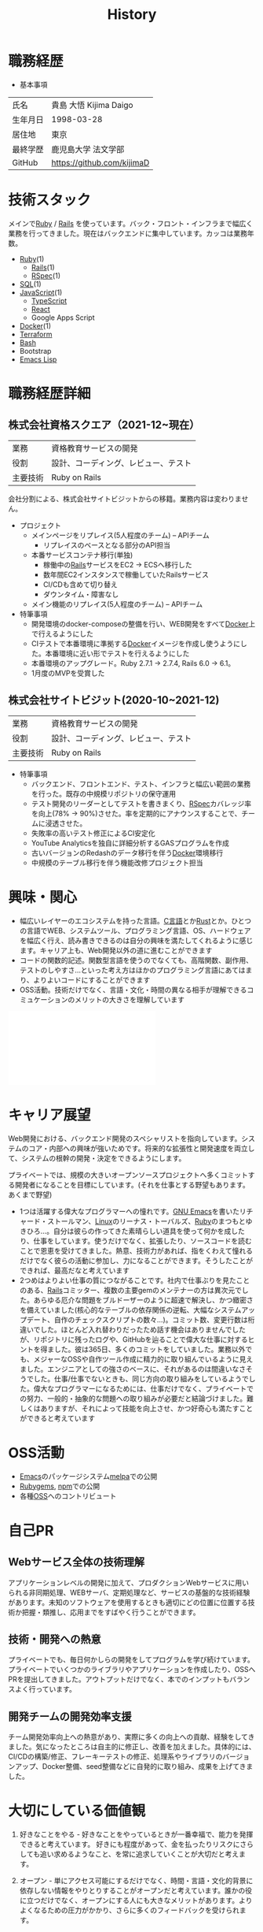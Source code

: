 :PROPERTIES:
:ID:       a0f58a2a-e92d-496e-9c81-dc5401ab314f
:END:
#+title: History

* 職務経歴

- 基本事項

|----------+----------------------------|
| 氏名     | 貴島 大悟 Kijima Daigo     |
| 生年月日 | 1998-03-28                 |
| 居住地   | 東京                       |
| 最終学歴 | 鹿児島大学 法文学部        |
| GitHub   | https://github.com/kijimaD |

* 技術スタック

メインで[[id:cfd092c4-1bb2-43d3-88b1-9f647809e546][Ruby]] / [[id:e04aa1a3-509c-45b2-ac64-53d69c961214][Rails]] を使っています。バック・フロント・インフラまで幅広く業務を行ってきました。現在はバックエンドに集中しています。カッコは業務年数。

- [[id:cfd092c4-1bb2-43d3-88b1-9f647809e546][Ruby]](1)
  - [[id:e04aa1a3-509c-45b2-ac64-53d69c961214][Rails]](1)
  - [[id:afccf86d-70b8-44c0-86a8-cdac25f7dfd3][RSpec]](1)
- [[id:8b69b8d4-1612-4dc5-8412-96b431fdd101][SQL]](1)
- [[id:a6980e15-ecee-466e-9ea7-2c0210243c0d][JavaScript]](1)
  - [[id:ad1527ee-63b3-4a9b-a553-10899f57c234][TypeScript]]
  - [[id:dc50d818-d7d1-48a8-ad76-62ead617c670][React]]
  - Google Apps Script
- [[id:1658782a-d331-464b-9fd7-1f8233b8b7f8][Docker]](1)
- [[id:9f6b36fd-a680-42db-a6f4-0ea21b355bc2][Terraform]]
- [[id:585d3b5e-989d-4363-bcc3-894402fcfcf9][Bash]]
- Bootstrap
- [[id:c7e81fac-9f8b-4538-9851-21d4ff3c2b08][Emacs Lisp]]

* 職務経歴詳細
** 株式会社資格スクエア（2021-12~現在）

|----------+------------------------------|
| 業務     | 資格教育サービスの開発       |
| 役割     | 設計、コーディング、レビュー、テスト  |
| 主要技術 | Ruby on Rails                |

会社分割による、株式会社サイトビジットからの移籍。業務内容は変わりません。

- プロジェクト
  - メインページをリプレイス(5人程度のチーム) -- APIチーム
    - リプレイスのベースとなる部分のAPI担当
  - 本番サービスコンテナ移行(単独)
    - 稼働中の[[id:e04aa1a3-509c-45b2-ac64-53d69c961214][Rails]]サービスをEC2 → ECSへ移行した
    - 数年間EC2インスタンスで稼働していたRailsサービス
    - CI/CDも含めて切り替え
    - ダウンタイム・障害なし
  - メイン機能のリプレイス(5人程度のチーム) -- APIチーム

- 特筆事項
  - 開発環境のdocker-composeの整備を行い、WEB開発をすべて[[id:1658782a-d331-464b-9fd7-1f8233b8b7f8][Docker]]上で行えるようにした
  - CIテストで本番環境に準拠する[[id:1658782a-d331-464b-9fd7-1f8233b8b7f8][Docker]]イメージを作成し使うようにした。本番環境に近い形でテストを行えるようにした
  - 本番環境のアップグレード。Ruby 2.7.1 -> 2.7.4, Rails 6.0 -> 6.1。
  - 1月度のMVPを受賞した

** 株式会社サイトビジット(2020-10~2021-12)

|------+------------------------------|
| 業務 | 資格教育サービスの開発       |
| 役割 | 設計、コーディング、レビュー、テスト |
| 主要技術 | Ruby on Rails                |

- 特筆事項
  - バックエンド、フロントエンド、テスト、インフラと幅広い範囲の業務を行った。既存の中規模リポジトリの保守運用
  - テスト開発のリーダーとしてテストを書きまくり、[[id:afccf86d-70b8-44c0-86a8-cdac25f7dfd3][RSpec]]カバレッジ率を向上(78% → 90%)させた。率を定期的にアナウンスすることで、チームに浸透させた。
  - 失敗率の高いテスト修正によるCI安定化
  - YouTube Analyticsを独自に詳細分析するGASプログラムを作成
  - 古いバージョンのRedashのデータ移行を伴う[[id:1658782a-d331-464b-9fd7-1f8233b8b7f8][Docker]]環境移行
  - 中規模のテーブル移行を伴う機能改修プロジェクト担当

* 興味・関心

- 幅広いレイヤーのエコシステムを持った言語。[[id:656a0aa4-e5d3-416f-82d5-f909558d0639][C言語]]とか[[id:ddc21510-6693-4c1e-9070-db0dd2a8160b][Rust]]とか。ひとつの言語でWEB、システムツール、プログラミング言語、OS、ハードウェアを幅広く行え、読み書きできるのは自分の興味を満たしてくれるように感じます。キャリア上も、Web開発以外の道に進むことができます
- コードの関数的記述。関数型言語を使うのでなくても、高階関数、副作用、テストのしやすさ…といった考え方はほかのプログラミング言語にあてはまり、よりよいコードにすることができます
- OSS活動。技術だけでなく、言語・文化・時間の異なる相手が理解できるコミュケーションのメリットの大きさを理解しています

#+caption: ページ間のリンクを示す
#+BEGIN_EXPORT html
<script defer src='https://cdnjs.cloudflare.com/ajax/libs/d3/7.2.1/d3.min.js' integrity='sha512-wkduu4oQG74ySorPiSRStC0Zl8rQfjr/Ty6dMvYTmjZw6RS5bferdx8TR7ynxeh79ySEp/benIFFisKofMjPbg==' crossorigin='anonymous' referrerpolicy='no-referrer'></script>
<script defer src='js/graph.js'></script>

<div id="main-graph">
  <svg>
  <defs>
    <filter x="0" y="0" width="1" height="1" id="solid">
      <feflood flood-color="#f7f7f7" flood-opacity="0.9"></feflood>
      <fecomposite in="SourceGraphic" operator="xor"></fecomposite>
    </filter>
  </defs>
  <rect id="base_rect" width="100%" height="100%" fill="#ffffff"></rect>
  </svg>
</div>
#+END_EXPORT

* キャリア展望

Web開発における、バックエンド開発のスペシャリストを指向しています。システムのコア・内部への興味が強いためです。将来的な拡張性と開発速度を両立して、システムの根幹の開発・決定をできるようにします。

プライベートでは、規模の大きいオープンソースプロジェクトへ多くコミットする開発者になることを目標にしています。(それを仕事とする野望もあります。あくまで野望)

- 1つは活躍する偉大なプログラマーへの憧れです。[[id:5c26b8e3-7dcb-47c4-833b-4fd2e7e8bfda][GNU ]][[id:1ad8c3d5-97ba-4905-be11-e6f2626127ad][Emacs]]を書いたリチャード・ストールマン、[[id:7a81eb7c-8e2b-400a-b01a-8fa597ea527a][Linux]]のリーナス・トーバルズ、[[id:cfd092c4-1bb2-43d3-88b1-9f647809e546][Ruby]]のまつもとゆきひろ…。自分は彼らの作ってきた素晴らしい道具を使って何かを成したり、仕事をしています。使うだけでなく、拡張したり、ソースコードを読むことで恩恵を受けてきました。熱意、技術力があれば、指をくわえて憧れるだけでなく彼らの活動に参加し、力になることができます。そうしたことができれば、最高だなと考えています
- 2つめはよりよい仕事の質につながることです。社内で仕事ぶりを見たことのある、[[id:e04aa1a3-509c-45b2-ac64-53d69c961214][Rails]]コミッター、複数の主要gemのメンテナーの方は異次元でした。あらゆる厄介な問題をブルドーザーのように超速で解決し、かつ緻密さを備えていました(核心的なテーブルの依存関係の逆転、大幅なシステムアップデート、自作のチェックスクリプトの数々…)。コミット数、変更行数は桁違いでした。ほとんど入れ替わりだったため話す機会はありませんでしたが、リポジトリに残ったログや、GitHubを辿ることで偉大な仕事に対するヒントを得ました。彼は365日、多くのコミットをしていました。業務以外でも、メジャーなOSSや自作ツール作成に精力的に取り組んでいるように見えました。エンジニアとしての強さのベースに、それがあるのは間違いなさそうでした。仕事/仕事でないときも、同じ方向の取り組みをしているようでした。偉大なプログラマーになるためには、仕事だけでなく、プライベートでの努力、一般的・抽象的な問題への取り組みが必要だと結論づけました。難しくはありますが、それによって技能を向上させ、かつ好奇心も満たすことができると考えています

* OSS活動
- [[id:1ad8c3d5-97ba-4905-be11-e6f2626127ad][Emacs]]のパッケージシステム[[https://github.com/melpa/melpa][melpa]]での公開
- [[https://rubygems.org/profiles/kijimaD][Rubygems]], [[https://www.npmjs.com/~kijimad][npm]]での公開
- 各種[[id:bb71747d-8599-4aee-b747-13cb44c05773][OSS]]へのコントリビュート
* 自己PR
** Webサービス全体の技術理解
アプリケーションレベルの開発に加えて、プロダクションWebサービスに用いられる非同期処理、WEBサーバ、定期処理など、サービスの基盤的な技術経験があります。未知のソフトウェアを使用するときも適切にどの位置に位置する技術か把握・類推し、応用までをすばやく行うことができます。
** 技術・開発への熱意
プライベートでも、毎日何かしらの開発をしてプログラムを学び続けています。プライベートでいくつかのライブラリやアプリケーションを作成したり、OSSへPRを提出してきました。アウトプットだけでなく、本でのインプットもバランスよく行っています。
** 開発チームの開発効率支援
チーム開発効率向上への熱意があり、実際に多くの向上への貢献、経験をしてきました。気になったところは自主的に修正し、改善を加えました。具体的には、CI/CDの構築/修正、フレーキーテストの修正、処理系やライブラリのバージョンアップ、Docker整備、seed整備などに自発的に取り組み、成果を上げてきました。
* 大切にしている価値観
1. 好きなことをやる - 好きなことをやっているときが一番幸福で、能力を発揮できると考えています。
   好きにも程度があって、金を払ったりリスクにさらしても追い求めるようなこと、を常に追求していくことが大切だと考えます。

2. オープン - 単にアクセス可能にするだけでなく、時間・言語・文化的背景に依存しない情報をやりとりすることがオープンだと考えています。誰かの役に立つだけでなく、オープンにする人にも大きなメリットがあります。よりよくなるための圧力がかかり、さらに多くのフィードバックを受けられます。
* プライベート年表
** 2022年
- このサイトの開発環境・自動テスト・デプロイを[[id:1658782a-d331-464b-9fd7-1f8233b8b7f8][Docker]]コンテナで行うようにした(ビルドが[[id:1ad8c3d5-97ba-4905-be11-e6f2626127ad][Emacs]], [[id:cfd092c4-1bb2-43d3-88b1-9f647809e546][Ruby]], [[id:a6c9c9ad-d9b1-4e13-8992-75d8590e464c][Python]], sqliteに依存する)。本番環境の[[id:6b889822-21f1-4a3e-9755-e3ca52fa0bc4][GitHub]] Pagesへの展開と、ステージング用の[[id:b1541b6a-f4aa-4751-b270-7ced303f8985][Heroku]]へのコンテナデプロイ
- リポジトリの更新されていないファイルをコメントする[[id:2d35ac9e-554a-4142-bba7-3c614cbfe4c4][GitHub Actions]]、 [[https://github.com/kijimaD/StaleFile][StaleFile]]を作成した。[[https://github.com/marketplace/actions/stalefile][GitHub Marketplace]]で公開した
- パーマリンクからコードを展開する[[id:1ad8c3d5-97ba-4905-be11-e6f2626127ad][Emacs]]拡張[[https://github.com/kijimaD/ob-git-permalink][ob-git-permalink]]を作成してMelpaに投稿し、マージされた。
** 2021年
- [[id:dc50d818-d7d1-48a8-ad76-62ead617c670][React]]を学ぶためにカンバンアプリ[[https://github.com/kijimaD/kanbany][kanbany]]を作成した。
- Slackの絵文字カウンターをGoogle App Scriptで作成した。[[https://github.com/kijimaD/slack-emoji-counter][kijimaD/slack-emoji-counter]]
- [[id:1ad8c3d5-97ba-4905-be11-e6f2626127ad][Emacs]]パッケージ[[https://github.com/kijimaD/current-word-highlight][current-word-highlight]]を作成した。パッケージ管理システムリポジトリMelpaに投稿し、マージされた。(file: [[id:8c81068f-0e51-4d6d-bd1f-392ce8cb3a21][current-word-highlight]])
- Chrome拡張CreateLinkの、[[id:1ad8c3d5-97ba-4905-be11-e6f2626127ad][Emacs]]バージョン[[https://github.com/kijimaD/create-link][create-link]]を作成した。Melpaに投稿し、マージされた。[[id:f0cefeef-6f99-4ce2-bff7-db6e508f2c84][create-link]]
- [[id:d3394774-aba5-4167-bd18-f194eb2bd9ed][TextLint]]の、orgファイルに対応させる拡張[[https://github.com/kijimaD/textlint-plugin-org][textlint-plugin-org]]を作成、npmで公開した。[[https://github.com/textlint/textlint][TextLintのREADME]]にリンクを掲載した。(file: [[id:d3394774-aba5-4167-bd18-f194eb2bd9ed][TextLint]])
- [[id:cfd092c4-1bb2-43d3-88b1-9f647809e546][Ruby]]でローグライクを作成した(未完)。[[id:70f249a8-f8c8-4a7e-978c-8ff04ffd09c0][digger]]
- [[id:1ad8c3d5-97ba-4905-be11-e6f2626127ad][Emacs]]のプロンプトテーマのPRがマージされた。https://github.com/xuchunyang/eshell-git-prompt/pull/10
- [[id:1ad8c3d5-97ba-4905-be11-e6f2626127ad][Emacs]]の簡易ポータブル英和辞書を作成した。https://github.com/kijimaD/ej-dict [[id:4bfa17d7-18db-47d5-9f3c-5f3bb3c3231f][ej-dict]]
- [[id:cddd7435-414b-4f6b-bfbf-90c6c1bd77f0][projectile]]のバグを修正するPRがマージされた。https://github.com/bbatsov/projectile/pull/1700
- [[id:cddd7435-414b-4f6b-bfbf-90c6c1bd77f0][projectile]]の機能追加のPRがマージされた。https://github.com/bbatsov/projectile/pull/1702
- [[id:cddd7435-414b-4f6b-bfbf-90c6c1bd77f0][projectile]]のバグ修正のPRがマージされた。https://github.com/bbatsov/projectile/pull/1713
- その他誤字、broken linkの修正などでcontributeした。
- GemfileをエクスポートするgemをRubyGemsで公開した。 https://github.com/kijimaD/gemat
** 2020年
- 本のコードをベースに拡張し、[[id:cfd092c4-1bb2-43d3-88b1-9f647809e546][Ruby]]でシューティングゲームを作った。 https://github.com/kijimaD/ban-ban-don
- 鹿児島大学を卒業し、就職のため東京に引っ越した。
- フルタイムでプログラマーとして働きはじめた。少人数のチームだったため様々なことを行う必要があった。 [[id:e04aa1a3-509c-45b2-ac64-53d69c961214][Rails]] [[id:a6980e15-ecee-466e-9ea7-2c0210243c0d][JavaScript]] [[id:dc50d818-d7d1-48a8-ad76-62ead617c670][React]] [[id:7dab097c-60ba-43b9-949f-c58bf3151aa8][MySQL]] GAS [[id:afccf86d-70b8-44c0-86a8-cdac25f7dfd3][RSpec]] Circle CI など。
- 初のOSSコントリビュートを行った。YouTube Analytics APIのドキュメントのリンクを修正するPRだった。 https://github.com/googleapis/google-api-ruby-client/pull/1649
** 2019年
- PHP Laravelで初めてのwebアプリを作った。本の買取で使用するために必要だった。
- DokuWikiのテーマを自作し、DokuWiki公式ページに公開した。https://github.com/kijimaD/bs4simple
- 練習でWordPressのテーマを作成した。https://github.com/kijimaD/wp_theme1
** 2018年
- 村上龍にハマり、彼のすべての小説、エッセイを読んだ。
** 2017年
- WordPressでサイトを運営していた。
** 2016年
- 鹿児島大学(法文学部/経済情報学科)に入学した。
- 北京の清華大学に語学留学した(半年間)。
** 2015年
- Linuxに出会い、メインOSとして使いはじめた(以後ずっと)。
- [[id:1ad8c3d5-97ba-4905-be11-e6f2626127ad][Emacs]]と出会い、学びはじめた。(きっかけは図書館にあった(それしかプログラムの本がなかった)の本の中でものすごく推していたこと)
** 1998年
- [[https://goo.gl/maps/JRPokHDENCS9e47i9][鹿児島県/阿久根市]]に生まれた。
* References

- Site: [[https://kijimad.github.io/roam/][Insomnia]]
- [[id:32295609-a416-4227-9aa9-47aefc42eefc][dotfiles]]: [[https://github.com/kijimaD/dotfiles][kijimaD/dotfiles]] + [[https://github.com/kijimaD/.emacs.d][kijimaD/.emacs.d]]
- [[https://github.com/kijimaD][kijimaD (Kijima Daigo) - GitHub]]
- [[https://twitter.com/DaigoKijima][DaigoKijima - Twitter]]
- [[https://www.wantedly.com/id/daigo_kijima][貴島 大悟 - Wantedly]]
- [[https://www.linkedin.com/in/kijimad/][貴島 大悟 | LinkedIn]]
